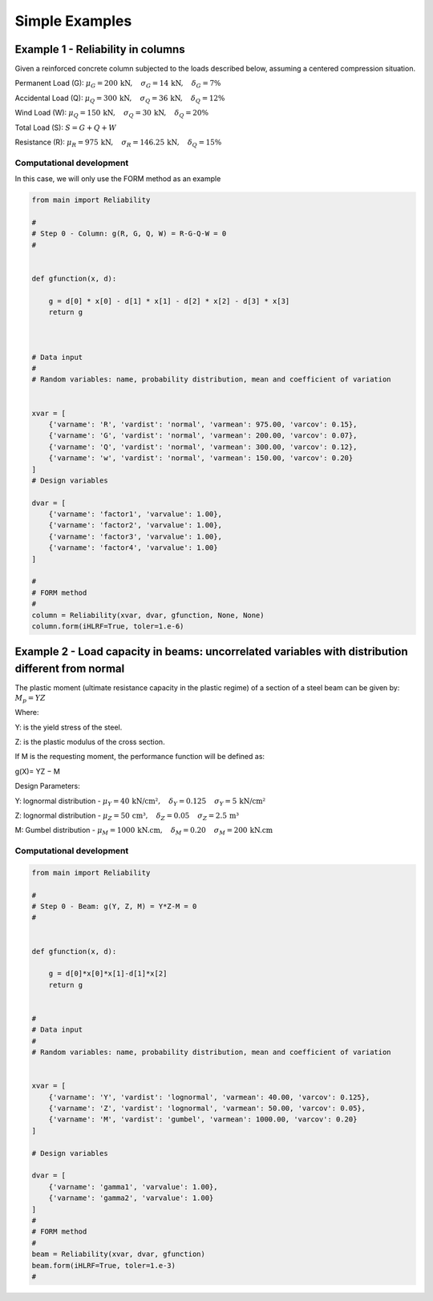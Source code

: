 Simple Examples
=========================

Example 1 - Reliability in columns
--------------------------------------------

Given a reinforced concrete column subjected to the loads described below, assuming a centered compression situation.

Permanent Load (G): :math:`\mu_G = 200\,\text{kN},\hspace{1em} \sigma_G = 14\,\text{kN},\hspace{1em} \delta_G = 7\%`

Accidental Load (Q): :math:`\mu_Q = 300\,\text{kN},\hspace{1em} \sigma_Q = 36\,\text{kN},\hspace{1em} \delta_Q = 12\%`

Wind Load (W): :math:`\mu_Q = 150\,\text{kN},\hspace{1em} \sigma_Q = 30\,\text{kN},\hspace{1em} \delta_Q = 20\%`

Total Load (S): :math:`S = G + Q + W`

Resistance (R): :math:`\mu_R = 975\,\text{kN},\hspace{1em} \sigma_R = 146.25\,\text{kN},\hspace{1em} \delta_Q = 15\%`


Computational development
*********************************************

In this case, we will only use the FORM method as an example

.. code-block:: bash

  from main import Reliability

  #
  # Step 0 - Column: g(R, G, Q, W) = R-G-Q-W = 0
  #


  def gfunction(x, d):

      g = d[0] * x[0] - d[1] * x[1] - d[2] * x[2] - d[3] * x[3]
      return g



  # Data input
  #
  # Random variables: name, probability distribution, mean and coefficient of variation


  xvar = [
      {'varname': 'R', 'vardist': 'normal', 'varmean': 975.00, 'varcov': 0.15},
      {'varname': 'G', 'vardist': 'normal', 'varmean': 200.00, 'varcov': 0.07},
      {'varname': 'Q', 'vardist': 'normal', 'varmean': 300.00, 'varcov': 0.12},
      {'varname': 'w', 'vardist': 'normal', 'varmean': 150.00, 'varcov': 0.20}
  ]
  # Design variables

  dvar = [
      {'varname': 'factor1', 'varvalue': 1.00},
      {'varname': 'factor2', 'varvalue': 1.00},
      {'varname': 'factor3', 'varvalue': 1.00},
      {'varname': 'factor4', 'varvalue': 1.00}
  ]

  #
  # FORM method
  #
  column = Reliability(xvar, dvar, gfunction, None, None)
  column.form(iHLRF=True, toler=1.e-6)


Example 2 - Load capacity in beams: uncorrelated variables with distribution different from normal
------------------------------------------------------------------------------------------------------------------------------------

.. image:: ../_static/images/examples/example02.png
   :alt: Descrição da imagem
   :width: 50%
   :align: center

The plastic moment (ultimate resistance capacity in the plastic regime) of a section of a steel beam can be given by: 
:math:`M_p = YZ`

Where:

Y: is the yield stress of the steel.

Z: is the plastic modulus of the cross section.

If M is the requesting moment, the performance function will be defined as:

g(X)= YZ − M

Design Parameters:

Y: lognormal distribution - :math:`\mu_Y = 40\,\text{kN/cm²},\hspace{1em} \delta_Y = 0.125\,\hspace{1em} \sigma_Y = 5\,\text{kN/cm²}`

Z: lognormal distribution - :math:`\mu_Z = 50\,\text{cm³},\hspace{1em} \delta_Z = 0.05\,\hspace{1em} \sigma_Z = 2.5\,\text{m³}`

M: Gumbel distribution - :math:`\mu_M = 1000\,\text{kN.cm},\hspace{1em} \delta_M = 0.20\,\hspace{1em} \sigma_M = 200\,\text{kN.cm}`


Computational development
*********************************************

.. code-block:: bash

  from main import Reliability

  #
  # Step 0 - Beam: g(Y, Z, M) = Y*Z-M = 0
  #


  def gfunction(x, d):

      g = d[0]*x[0]*x[1]-d[1]*x[2]
      return g


  #
  # Data input
  #
  # Random variables: name, probability distribution, mean and coefficient of variation


  xvar = [
      {'varname': 'Y', 'vardist': 'lognormal', 'varmean': 40.00, 'varcov': 0.125},
      {'varname': 'Z', 'vardist': 'lognormal', 'varmean': 50.00, 'varcov': 0.05},
      {'varname': 'M', 'vardist': 'gumbel', 'varmean': 1000.00, 'varcov': 0.20}
  ]

  # Design variables

  dvar = [
      {'varname': 'gamma1', 'varvalue': 1.00},
      {'varname': 'gamma2', 'varvalue': 1.00}
  ]
  #
  # FORM method
  #
  beam = Reliability(xvar, dvar, gfunction)
  beam.form(iHLRF=True, toler=1.e-3)
  #